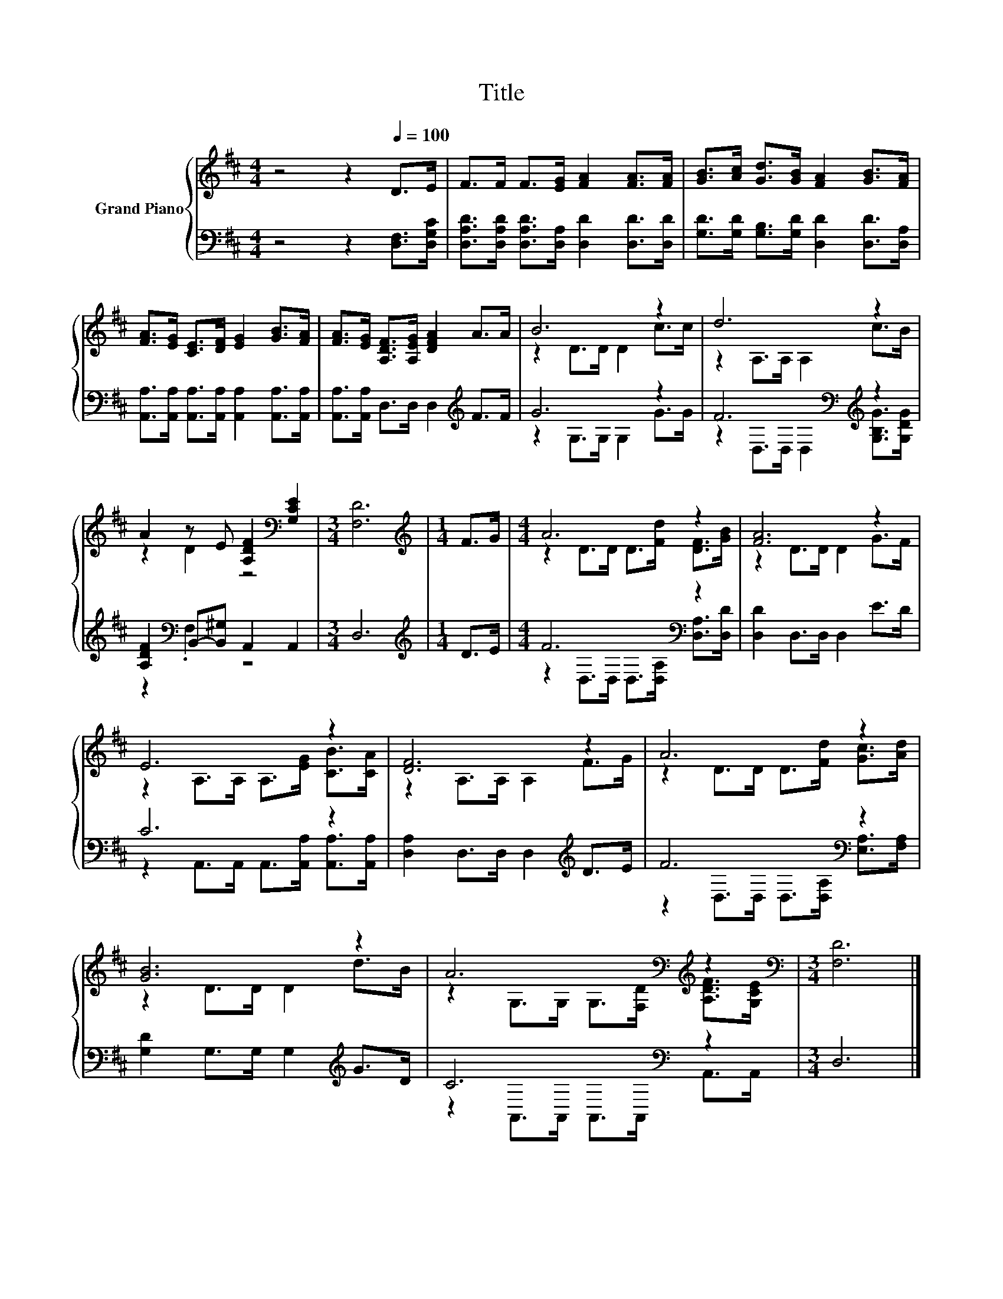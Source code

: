 X:1
T:Title
%%score { ( 1 3 ) | ( 2 4 ) }
L:1/8
M:4/4
K:D
V:1 treble nm="Grand Piano"
V:3 treble 
V:2 bass 
V:4 bass 
V:1
 z4 z2[Q:1/4=100] D>E | F>F F>[EG] [FA]2 [FA]>[FA] | [GB]>[Ac] [Gd]>[GB] [FA]2 [GB]>[FA] | %3
 [FA]>[EG] [CE]>[DF] [EG]2 [GB]>[FA] | [FA]>[EG] [A,DF]>[A,EG] [DFA]2 A>A | B6 z2 | d6 z2 | %7
 A2 z E [A,DF]2[K:bass] [G,CE]2 |[M:3/4] [F,D]6 |[M:1/4][K:treble] F>G |[M:4/4] A6 z2 | [FA]6 z2 | %12
 E6 z2 | [DF]6 z2 | A6 z2 | [GB]6 z2 | A6[K:bass][K:treble] z2 |[M:3/4][K:bass] [F,D]6 |] %18
V:2
 z4 z2 [D,F,]>[D,G,C] | [D,A,D]>[D,A,D] [D,A,D]>[D,A,] [D,D]2 [D,D]>[D,D] | %2
 [G,D]>[G,D] [G,B,]>[G,D] [D,D]2 [D,D]>[D,A,] | %3
 [A,,A,]>[A,,A,] [A,,A,]>[A,,A,] [A,,A,]2 [A,,A,]>[A,,A,] | %4
 [A,,A,]>[A,,A,] D,>D, D,2[K:treble] F>F | G6 z2 | F6[K:bass][K:treble] z2 | %7
 [A,DF]2[K:bass] B,,-[B,,^G,] A,,2 A,,2 |[M:3/4] D,6 |[M:1/4][K:treble] D>E | %10
[M:4/4] F6[K:bass] z2 | [D,D]2 D,>D, D,2 E>D | C6 z2 | [D,A,]2 D,>D, D,2[K:treble] D>E | %14
 F6[K:bass] z2 | [G,D]2 G,>G, G,2[K:treble] G>D | C6[K:bass] z2 |[M:3/4] D,6 |] %18
V:3
 x8 | x8 | x8 | x8 | x8 | z2 D>D D2 c>c | z2 A,>A, A,2 c>B | z2 D2 z4[K:bass] |[M:3/4] x6 | %9
[M:1/4][K:treble] x2 |[M:4/4] z2 D>D D>[Fd] [DF]>[GB] | z2 D>D D2 G>F | %12
 z2 A,>A, A,>[EG] [CB]>[CA] | z2 A,>A, A,2 F>G | z2 D>D D>[Fd] [Gc]>[Ad] | z2 D>D D2 d>B | %16
 z2[K:bass] G,>G, G,>[F,D][K:treble] [A,DF]>[G,CE] |[M:3/4][K:bass] x6 |] %18
V:4
 x8 | x8 | x8 | x8 | x6[K:treble] x2 | z2 G,>G, G,2 G>G | %6
 z2[K:bass] D,>D, D,2[K:treble] [G,B,G]>[G,DG] | z2[K:bass] .F,2 z4 |[M:3/4] x6 | %9
[M:1/4][K:treble] x2 |[M:4/4] z2[K:bass] D,>D, D,>[D,A,] [D,A,]>[D,D] | x8 | %12
 z2 A,,>A,, A,,>[A,,A,] [A,,A,]>[A,,A,] | x6[K:treble] x2 | %14
 z2[K:bass] D,>D, D,>[D,A,] [E,A,]>[F,A,] | x6[K:treble] x2 | z2[K:bass] A,,>A,, A,,>A,, A,,>A,, | %17
[M:3/4] x6 |] %18


